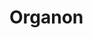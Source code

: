* Organon
#+html: <a href="https://github.com/mtrsk/mtrsk.github.io/actions/workflows/docker-emacs.yml/badge.svg"> <img alt="pipeline status" src="https://github.com/mtrsk/mtrsk.github.io/actions/workflows/docker-emacs.yml/badge.svg" /></a>
